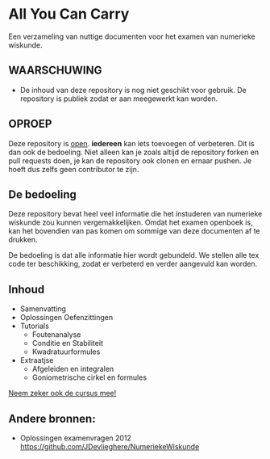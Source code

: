 * All You Can Carry
Een verzameling van nuttige documenten voor het examen van numerieke wiskunde.

** WAARSCHUWING
   - De inhoud van deze repository is nog niet geschikt voor gebruik.
     De repository is publiek zodat er aan meegewerkt kan worden.

** OPROEP
   Deze repository is _open_. *iedereen* kan iets toevoegen of verbeteren. Dit is dan ook de bedoeling.
   Niet alleen kan je zoals altijd de repository forken en pull requests doen, je kan de repository ook clonen en ernaar pushen.
   Je hoeft dus zelfs geen contributor te zijn.

** De bedoeling
   Deze repository bevat heel veel informatie die het instuderen van numerieke wiskunde zou kunnen vergemakkelijken.
   Omdat het examen openboek is, kan het bovendien van pas komen om sommige van deze documenten af te drukken.

   De bedoeling is dat alle informatie hier wordt gebundeld.
   We stellen alle tex code ter beschikking, zodat er verbeterd en verder aangevuld kan worden.
** Inhoud
    - Samenvatting
    - Oplossingen Oefenzittingen
    - Tutorials
      - Foutenanalyse
      - Conditie en Stabiliteit
      - Kwadratuurformules  
    - Extraatjse
      - Afgeleiden en integralen
      - Goniometrische cirkel en formules
    _Neem zeker ook de cursus mee!_
** Andere bronnen:
   - Oplossingen examenvragen 2012
     https://github.com/JDevlieghere/NumeriekeWiskunde
